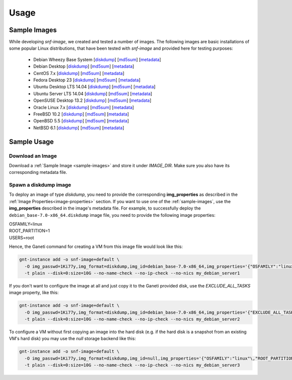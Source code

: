 Usage
=====

.. _sample-images:

Sample Images
^^^^^^^^^^^^^

While developing *snf-image*, we created and tested a number of images. The
following images are basic installations of some popular Linux distributions,
that have been tested with *snf-image* and provided here for testing purposes:


 * Debian Wheezy Base System
   [`diskdump <https://cdn.synnefo.org/debian_base-7.0-x86_64.diskdump>`_]
   [`md5sum <https://cdn.synnefo.org/debian_base-7.0-x86_64.diskdump.md5sum>`_]
   [`metadata <https://cdn.synnefo.org/debian_base-7.0-x86_64.diskdump.meta>`_]
 * Debian Desktop
   [`diskdump <https://cdn.synnefo.org/debian_desktop-7.0-x86_64.diskdump>`_]
   [`md5sum <https://cdn.synnefo.org/debian_desktop-7.0-x86_64.diskdump.md5sum>`_]
   [`metadata <https://cdn.synnefo.org/debian_desktop-7.0-x86_64.diskdump.meta>`_]
 * CentOS 7.x
   [`diskdump <https://cdn.synnefo.org/centos-7-x86_64.diskdump>`_]
   [`md5sum <https://cdn.synnefo.org/centos-7-x86_64.diskdump.md5sum>`_]
   [`metadata <https://cdn.synnefo.org/centos-7-x86_64.diskdump.meta>`_]
 * Fedora Desktop 23
   [`diskdump <https://cdn.synnefo.org/fedora-23-x86_64.diskdump>`_]
   [`md5sum <https://cdn.synnefo.org/fedora-23-x86_64.diskdump.md5sum>`_]
   [`metadata <https://cdn.synnefo.org/fedora-23-x86_64.diskdump.meta>`_]
 * Ubuntu Desktop LTS 14.04
   [`diskdump <https://cdn.synnefo.org/ubuntu_desktop-14.04-x86_64.diskdump>`_]
   [`md5sum <https://cdn.synnefo.org/ubuntu_desktop-14.04-x86_64.diskdump.md5sum>`_]
   [`metadata <https://cdn.synnefo.org/ubuntu_desktop-14.04-x86_64.diskdump.meta>`_]
 * Ubuntu Server LTS 14.04
   [`diskdump <https://cdn.synnefo.org/ubuntu_server-14.04-x86_64.diskdump>`_]
   [`md5sum <https://cdn.synnefo.org/ubuntu_server-14.04-x86_64.diskdump.md5sum>`_]
   [`metadata <https://cdn.synnefo.org/ubuntu_server-14.04-x86_64.diskdump.meta>`_]
 * OpenSUSE Desktop 13.2
   [`diskdump <https://cdn.synnefo.org/opensuse_desktop-13.2-x86_64.diskdump>`_]
   [`md5sum <https://cdn.synnefo.org/opensuse_desktop-13.2-x86_64.diskdump.md5sum>`_]
   [`metadata <https://cdn.synnefo.org/opensuse_desktop-13.2-x86_64.diskdump.meta>`_]
 * Oracle Linux 7.x
   [`diskdump <https://cdn.synnefo.org/oraclelinux-7-x86_64.diskdump>`_]
   [`md5sum <https://cdn.synnefo.org/oraclelinux-7-x86_64.diskdump.md5sum>`_]
   [`metadata <https://cdn.synnefo.org/oraclelinux-7-x86_64.diskdump.meta>`_]
 * FreeBSD 10.2
   [`diskdump <https://cdn.synnefo.org/freebsd-10.2-x86_64.diskdump>`_]
   [`md5sum <https://cdn.synnefo.org/freebsd-10.2-x86_64.diskdump.md5sum>`_]
   [`metadata <https://cdn.synnefo.org/freebsd-10.2-x86_64.diskdump.meta>`_]
 * OpenBSD 5.5
   [`diskdump <https://cdn.synnefo.org/openbsd-5.5-x86_64.diskdump>`_]
   [`md5sum <https://cdn.synnefo.org/openbsd-5.5-x86_64.diskdump.md5sum>`_]
   [`metadata <https://cdn.synnefo.org/openbsd-5.5-x86_64.diskdump.meta>`_]
 * NetBSD 6.1
   [`diskdump <https://cdn.synnefo.org/netbsd-6.1-x86_64.diskdump>`_]
   [`md5sum <https://cdn.synnefo.org/netbsd-6.1-x86_64.diskdump.md5sum>`_]
   [`metadata <https://cdn.synnefo.org/netbsd-6.1-x86_64.diskdump.meta>`_]

Sample Usage
^^^^^^^^^^^^

Download an Image
+++++++++++++++++

Download a :ref:`Sample Image <sample-images>` and store it under *IMAGE_DIR*.
Make sure you also have its corresponding metadata file.

Spawn a diskdump image
++++++++++++++++++++++

To deploy an image of type *diskdump*, you need to provide the corresponding
**img_properties** as described in the
:ref:`Image Properties<image-properties>` section. If you want to use one of
the :ref:`sample-images`, use the **img_properties** described in the image's
metadata file. For example, to successfully deploy the
``debian_base-7.0-x86_64.diskdump`` image file, you need to provide the
following image properties:

| OSFAMILY=linux
| ROOT_PARTITION=1
| USERS=root

Hence, the Ganeti command for creating a VM from this image file would look
like this:

.. code-block:: console

  gnt-instance add -o snf-image+default \
    -O img_passwd=1Ki77y,img_format=diskdump,img_id=debian_base-7.0-x86_64,img_properties='{"OSFAMILY":"linux"\,"ROOT_PARTITION":"1"\,"USERS":"root"}' \
    -t plain --disk=0:size=10G --no-name-check --no-ip-check --no-nics my_debian_server1

If you don't want to configure the image at all and just copy it to the Ganeti
provided disk, use the *EXCLUDE_ALL_TASKS* image property, like this:

.. code-block:: console

  gnt-instance add -o snf-image+default \
    -O img_passwd=1Ki77y,img_format=diskdump,img_id=debian_base-7.0-x86_64,img_properties='{"EXCLUDE_ALL_TASKS":"yes"}' \
    -t plain --disk=0:size=10G --no-name-check --no-ip-check --no-nics my_debian_server2

To configure a VM without first copying an image into the hard disk (e.g. if
the hard disk is a snapshot from an existing VM's hard disk) you may use the
*null* storage backend like this:

.. code-block:: console

  gnt-instance add -o snf-image+default \
    -O img_passwd=1Ki77y,img_format=diskdump,img_id=null,img_properties='{"OSFAMILY":"linux"\,"ROOT_PARTITION":"1"\,"USERS":"root"}' \
    -t plain --disk=0:size=10G --no-name-check --no-ip-check --no-nics my_debian_server3

